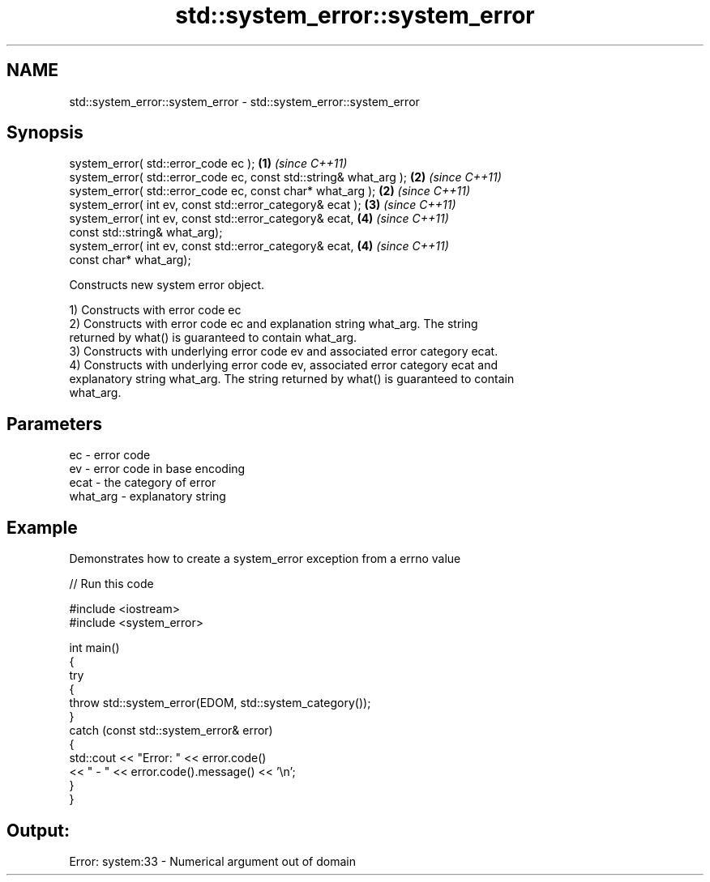 .TH std::system_error::system_error 3 "Nov 25 2015" "2.1 | http://cppreference.com" "C++ Standard Libary"
.SH NAME
std::system_error::system_error \- std::system_error::system_error

.SH Synopsis
   system_error( std::error_code ec );                              \fB(1)\fP \fI(since C++11)\fP
   system_error( std::error_code ec, const std::string& what_arg ); \fB(2)\fP \fI(since C++11)\fP
   system_error( std::error_code ec, const char* what_arg );        \fB(2)\fP \fI(since C++11)\fP
   system_error( int ev, const std::error_category& ecat );         \fB(3)\fP \fI(since C++11)\fP
   system_error( int ev, const std::error_category& ecat,           \fB(4)\fP \fI(since C++11)\fP
                 const std::string& what_arg);
   system_error( int ev, const std::error_category& ecat,           \fB(4)\fP \fI(since C++11)\fP
                 const char* what_arg);

   Constructs new system error object.

   1) Constructs with error code ec
   2) Constructs with error code ec and explanation string what_arg. The string
   returned by what() is guaranteed to contain what_arg.
   3) Constructs with underlying error code ev and associated error category ecat.
   4) Constructs with underlying error code ev, associated error category ecat and
   explanatory string what_arg. The string returned by what() is guaranteed to contain
   what_arg.

.SH Parameters

   ec       - error code
   ev       - error code in base encoding
   ecat     - the category of error
   what_arg - explanatory string

.SH Example

   Demonstrates how to create a system_error exception from a errno value

   
// Run this code

 #include <iostream>
 #include <system_error>
  
 int main()
 {
     try
     {
         throw std::system_error(EDOM, std::system_category());
     }
     catch (const std::system_error& error)
     {
         std::cout << "Error: " << error.code()
                   << " - " << error.code().message() << '\\n';
     }
 }

.SH Output:

 Error: system:33 - Numerical argument out of domain
